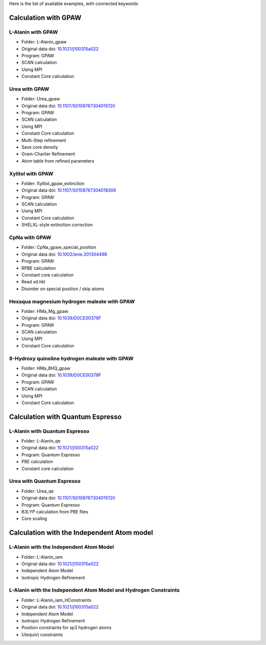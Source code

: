 Here is the list of available examples, with connected keywords

Calculation with GPAW 
---------------------

L-Alanin with GPAW
******************
- Folder: L-Alanin_gpaw
- Original data doi: `10.1021/j100315a022 <https://doi.org/10.1021/j100315a022>`_
- Program: GPAW
- SCAN calculation
- Using MPI
- Constant Core calculation

Urea with GPAW
**************
- Folder: Urea_gpaw
- Original data doi: `10.1107/S0108767304015120 <https://doi.org/10.1107/S0108767304015120>`_
- Program: GPAW
- SCAN calculation
- Using MPI
- Constant Core calculation
- Multi-Step refinement
- Save core density
- Gram-Charlier Refinement
- Atom table from refined parameters


Xylitol with GPAW
*****************
- Folder: Xylitol_gpaw_extinction
- Original data doi: `10.1107/S0108767304018306 <https://doi.org/10.1107/S0108767304018306>`_
- Program: GPAW
- SCAN calculation
- Using MPI
- Constant Core calculation
- SHELXL-style extinction correction


CpNa with GPAW
**************
- Folder: CpNa_gpaw_special_position
- Original data doi: `10.1002/anie.201304498 <https://doi.org/10.1002/anie.201304498>`_
- Program: GPAW
- RPBE calculation
- Constant core calculation
- Read xd.hkl
- Disorder on special position / skip atoms

Hexaqua magnesium hydrogen maleate with GPAW
********************************************
- Folder: HMa_Mg_gpaw
- Original data doi: `10.1039/D0CE00378F <https://doi.org/10.1039/D0CE00378F>`_
- Program: GPAW
- SCAN calculation
- Using MPI
- Constant Core calculation

8-Hydroxy quinoline hydrogen maleate with GPAW
**********************************************
- Folder: HMa_8HQ_gpaw
- Original data doi: `10.1039/D0CE00378F <https://doi.org/10.1039/D0CE00378F>`_
- Program: GPAW
- SCAN calculation
- Using MPI
- Constant Core calculation


Calculation with Quantum Espresso
---------------------------------

L-Alanin with Quantum Espresso
******************************

- Folder: L-Alanin\_qe
- Original data doi: `10.1021/j100315a022 <https://doi.org/10.1021/j100315a022>`_
- Program: Quantum Espresso
- PBE calculation
- Constant core calculation


Urea with Quantum Espresso
**************************

- Folder: Urea\_qe
- Original data doi: `10.1107/S0108767304015120 <https://doi.org/10.1107/S0108767304015120>`_
- Program: Quantum Espresso
- B3LYP calculation from PBE files
- Core scaling

Calculation with the Independent Atom model
-------------------------------------------

L-Alanin with the Independent Atom Model
****************************************
- Folder: L-Alanin_iam
- Original data doi: `10.1021/j100315a022 <https://doi.org/10.1021/j100315a022>`_
- Independent Atom Model
- Isotropic Hydrogen Refinement

L-Alanin with the Independent Atom Model and Hydrogen Constraints
*****************************************************************
- Folder: L-Alanin_iam_HConstraints
- Original data doi: `10.1021/j100315a022 <https://doi.org/10.1021/j100315a022>`_
- Independent Atom Model
- Isotropic Hydrogen Refinement
- Position constraints for sp3 hydrogen atoms
- U(equiv) constraints